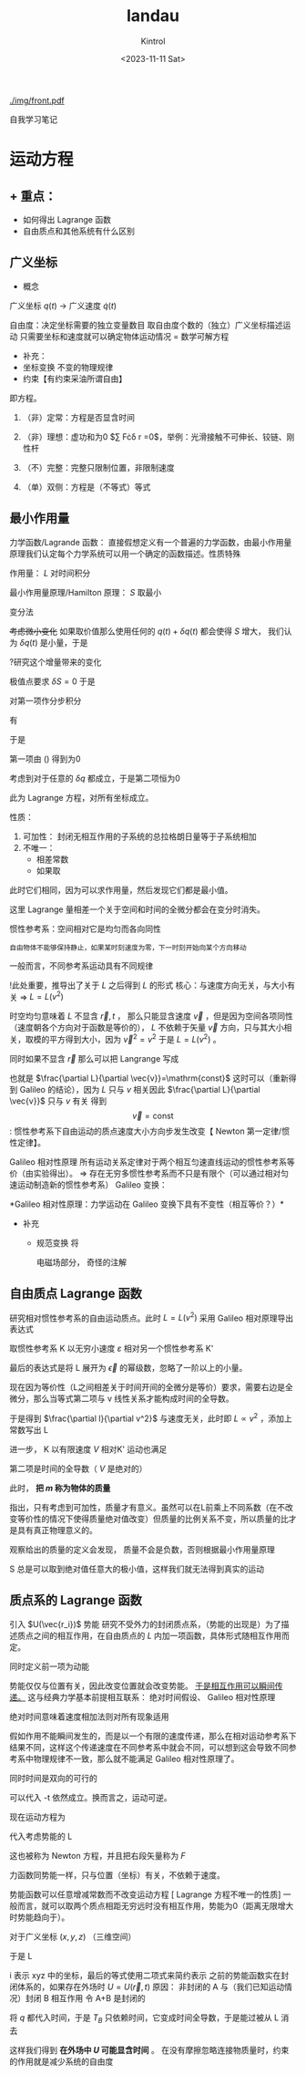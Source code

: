 #+title: landau
#+date: <2023-11-11 Sat>
#+author: Kintrol
#+options: toc:nil todo:nil

#+ATTR_LATEX: :width=.5\linewidth
#+caption: Here I come
[[./img/front.pdf]]
# [[./img/光圈.png]]
自我学习笔记
* 运动方程
** + 重点：
+ 如何得出 Lagrange 函数
+ 自由质点和其他系统有什么区别
** 广义坐标
+ 概念
  
广义坐标 $q(t)$ $\rightarrow$ 广义速度 $\dot{q}(t)$

#+begin_comment
符号上加点对时间求导/空间？
#+end_comment

自由度：决定坐标需要的独立变量数目
取自由度个数的（独立）广义坐标描述运动
只需要坐标和速度就可以确定物体运动情况 = 数学可解方程
#+begin_comment
这一点是因为牛顿的力学方程吗？因为 $F=ma=m\ddot{x}$ 它会构成二阶方程，因此初值条件是两个（零阶和一阶）
#+end_comment

+ 补充：
- 坐标变换
  不变的物理规律  
- 约束【有约束采油所谓自由】
即方程。
1. （非）定常：方程是否显含时间
2. （非）理想：虚功和为0 $\sum F\cdot\delta r =0$，举例：光滑接触不可伸长、铰链、刚性杆
   #+begin_comment
不懂？
   #+end_comment
3. （不）完整：完整只限制位置，非限制速度
4. （单）双侧：方程是（不等式）等式
** 最小作用量
力学函数/Lagrande 函数： 直接假想定义有一个普遍的力学函数，由最小作用量原理我们认定每个力学系统可以用一个确定的函数描述。性质特殊
\begin{equation}
\label{eq:defL}
L(q_i,\dot{q}_i,t)
\end{equation}
作用量： $L$ 对时间积分
\begin{equation}
\label{eq:defS}
S := \int\limits_{t_2}^{t_1}L(q,\dot{q},t)\mathrm{d}t
\end{equation}
最小作用量原理/Hamilton 原理：
$S$ 取最小

变分法

#+begin_comment
Landau 这里根本没提变分，只是说取一个很小量，使得过程很自然（可能对不料这后面显得优点难懂）
#+end_comment
 
+考虑微小变化+
如果取价值那么使用任何的 $q(t)+\delta q(t)$ 都会使得 $S$ 增大，
我们认为 $\delta q(t)$ 是小量，于是
\begin{equation}
\label{eq:3}
\delta q(t_1)=\delta q(t_2)
\end{equation}
?研究这个增量带来的变化
\begin{equation}
\label{eq:1}
S'- S = \int\limits_{t_2}^{t_1}L(q+\delta q,\dot{q}+\delta \dot{q},t)\mathrm{d}t - \int\limits_{t_2}^{t_1}L(q,\dot{q},t)\mathrm{d}t
\end{equation}  
极值点要求 $\delta S=0$
于是
\begin{equation}
\label{eq:2}
\int\limits_{t_2}^{t_1}(\frac{\partial L}{\partial q}\delta q+\frac{\partial L}{\partial \dot{q}})\mathrm{d}t=0
\end{equation}

#+begin_comment
?为什么不对时间求
因为上面
#+end_comment

对第一项作分步积分
\begin{equation}
\label{eq:7}
\delta L=\frac{\partial L}{\partial q}\delta q+\frac{\partial L}{\partial \dot{q}}\delta \dot{q}
\end{equation}
有
\begin{equation}
\label{eq:8}
\delta \dot{q}=\frac{\mathrm{d}}{\mathrm{d}t}\delta q
\end{equation}

于是
\begin{equation}
\label{eq:9}
\delta L =\frac{\partial L}{\partial q}+\frac{\mathrm{d}}{\mathrm{d}t}\frac{\partial L}{\partial \dot{q}}\delta q
\end{equation}


\begin{equation}
\label{eq:4}
\delta S=\frac{\partial L}{\partial \dot{q}}\big|^{t_2}_{t_1}+\int\limits_{t_2}^{t_1}(\frac{\partial L}{\partial q}-\frac{\mathrm{d}}{\mathrm{d}t}\frac{\partial L}{\partial \dot{q}})\delta q\mathrm{d}t=0
\end{equation}
#+begin_comment
认为 $\frac{\partial L}{\partial q}$ 是常量
#+end_comment

第一项由
(\ref{eq:3})
得到为0

考虑到对于任意的 $\delta q$ 都成立，于是第二项恒为0
\begin{equation}
\label{eq:LagrangeEqu}
\frac{\mathrm{d}}{\mathrm{d}t}\frac{\partial L}{\partial \dot{q}}=\frac{\partial L}{\partial q}
\end{equation}
此为 Lagrange 方程，对所有坐标成立。

#+begin_comment
?不清楚脚注中推导变分计算的方程称为 Euler 方程？
可能指（类似求导操作的）变分过程
#+end_comment

性质：
1. 可加性：
   封闭无相互作用的子系统的总拉格朗日量等于子系统相加
2. 不唯一：
   - 相差常数
   - 如果取
\begin{equation}
\label{eq:transform}
 L_2=L_1+\frac{\mathrm{d}}{\mathrm{d}t}f(q,t)
\end{equation}
     此时它们相同，因为可以求作用量，然后发现它们都是最小值。
\begin{equation}
\label{eq:6}
\begin{split}
S_2&=\int L_2 \mathrm{d}t=\int L_1\mathrm{d}t + \int\frac{\mathrm{d}}{\mathrm{d}t}f(q,t)\mathrm{d}t \\
&=S_1+\Delta f
\end{split}
\end{equation}
     这里 Lagrange 量相差一个关于空间和时间的全微分都会在变分时消失。

#+begin_comment
变分消失有一点奇怪
#+end_comment

惯性参考系：空间相对它是均匀而各向同性

#+begin_comment
均匀：？梯度为0
各向同性：？等价于不是空间的函数，或者对于空间等效为一个标量（而非适量或张量 | 电中极化率）
#+end_comment


#+begin_example
自由物体不能够保持静止，如果某时刻速度为零，下一时刻开始向某个方向移动
#+end_example
一般而言，不同参考系运动具有不同规律

!此处重要，推导出了关于 $L$ 之后得到 $L$ 的形式
核心：与速度方向无关，与大小有关 \(\Rightarrow\) $L=L(v^2)$

时空均匀意味着 $L$ 不显含 $\vec{r},t$ ， 那么只能显含速度 $\vec{v}$ ，但是因为空间各项同性（速度朝各个方向对于函数是等价的）， $L$ 不依赖于矢量 $\vec{v}$ 方向，只与其大小相关，取模的平方得到大小，因为 $\vec{v}^2=v^2$ 于是 $L=L(v^2)$ 。

同时如果不显含 $\vec{r}$ 那么可以把 Langrange 写成
\begin{equation}
\label{eq:10}
\frac{\partial L}{\partial \vec{r}}=0\Rightarrow \frac{\mathrm{d}}{\mathrm{d}t}\frac{\partial L}{\partial \dot{q}}=0
\end{equation}
也就是 $\frac{\partial L}{\partial \vec{v}}=\mathrm{const}$
这时可以（重新得到 Galileo 的结论），因为 $L$ 只与 $v$ 相关因此 $\frac{\partial L}{\partial \vec{v}}$ 只与 $v$ 有关
得到 $$\vec{v}=\mathrm{const}$$ :
惯性参考系下自由运动的质点速度大小方向步发生改变【 Newton 第一定律/惯性定律】。

#+begin_comment
这里的操作，数学虽然讲的通，但完全为物理服务，直观上给人一种知道答案编造出过程，但不得不令人折服。
大小使用平方：
物理还是很注意使用（）表示函数子标量自变量
#+end_comment



Galileo 相对性原理
所有运动关系定律对于两个相互匀速直线运动的惯性参考系等价（由实验得出）。 $\Rightarrow$ 存在无穷多惯性参考系而不只是有限个（可以通过相对匀速运动制造新的惯性参考系）
Galileo 变换：
\begin{eqnarray}
\label{eq:5}
\vec{r} & = & \vec{r}'+\vec{V}t\\
t&=&t'
\end{eqnarray}
*Galileo 相对性原理：力学运动在 Galileo 变换下具有不变性（相互等价？）*

+ 补充
  - 规范变换
    将
    
    电磁场部分，
    奇怪的注解
    
** 自由质点 Lagrange 函数
研究相对惯性参考系的自由运动质点。此时 $L=L(v^2)$
采用 Galileo 相对原理导出表达式
#+begin_comment
原文：依赖关系
感觉很有大佬轻蔑畅快的文风
#+end_comment
取惯性参考系 K 以无穷小速度 $\varepsilon$ 相对另一个惯性参考系 K'
\begin{equation}
\label{eq:11}
L'=L(v'^{2}x)=L((v+\varepsilon)^2)=L(v^2+2\vec{v}\cdot\vec{\varepsilon}+\epsilon^2)\approx L(v^2)+2 \frac{\partial L}{\partial v^2}\vec{v}\cdot\vec{\varepsilon}
\end{equation}
最后的表达式是将 L 展开为 $\vec{\epsilon}$ 的幂级数，忽略了一阶以上的小量。

#+begin_comment
我理解了物理为什么喜欢等号，约等于真的看起来好像很勉强
但我不知到怎么展开幂级数
#+end_comment
    
现在因为等价性（L之间相差关于时间开间的全微分是等价）要求，需要右边是全微分，那么当等式第二项与 v 线性关系才能构成时间的全导数。

#+begin_comment
有一点点勉强，充分必要性是否一定呢？
#+end_comment

于是得到 $\frac{\partial l}{\partial v^2}$ 与速度无关，此时即 $L\propto v^2$ ，添加上常数写出 L
\begin{equation}
\label{eq:12}
L=\frac{m}{2}v^2
\end{equation}

进一步， K 以有限速度 $V$ 相对K' 运动也满足
\begin{equation}
\label{eq:13}
L'=\frac{m}{2}v^2+2 \frac{m}{2}\vec{v}\cdot \vec{V}+\frac{m}{2}V^2=L+\frac{\mathrm{d}}{\mathrm{d}t}(2 \frac{m}{2}\vec{r}\cdot\vec{V}+\frac{m}{2}V^2)
\end{equation}
第二项是时间的全导数（ $V$ 是绝对的）

此时， *把  $m$ 称为物体的质量*

指出，只有考虑到可加性，质量才有意义。虽然可以在L前乘上不同系数（在不改变等价性的情况下使得质量绝对值改变）但质量的比例关系不变，所以质量的比才是具有真正物理意义的。

观察给出的质量的定义会发现，
质量不会是负数，否则根据最小作用量原理
\begin{equation}
\label{eq:14}
S=\int\limits_{t_2}^{t_1}\frac{mv^2}{2}\mathrm{d}t
\end{equation}
S 总是可以取到绝对值任意大的极小值，这样我们就无法得到真实的运动
#+begin_comment
可以发现我们始终讨论的是极小，
原文说快速离开1再快速到达2，我不知道为什么需要这个场景
#+end_comment

** 质点系的 Lagrange 函数
引入 $U(\vec{r_i})$ 势能
研究不受外力的封闭质点系，（势能的出现是）为了描述质点之间的相互作用，在自由质点的 $L$ 内加一项函数，具体形式随相互作用而定。
\begin{equation}
\label{eq:15}
L=\sum_i(\frac{m_1v^2_i}{2})-U(\vec{r}_1,\cdots)
\end{equation}
同时定义前一项为动能
\begin{equation}
\label{eq:20}
T_i:=\frac{m_iv_i^2}{2}
\end{equation}
势能仅仅与位置有关，因此改变位置就会改变势能。
_于是相互作用可以瞬间传递。_
这与经典力学基本前提相互联系：
绝对时间假设、 Galileo 相对性原理

绝对时间意味着速度相加法则对所有现象适用
#+begin_comment
一个物体速度改变，那么所人观察者看到的速度变化都是一样的（位移改变）
#+end_comment
假如作用不能瞬间发生的，而是以一个有限的速度传递，那么在相对运动参考系下结果不同，这样这个传递速度在不同参考系中就会不同，可以想到这会导致不同参考系中物理规律不一致，那么就不能满足 Galileo 相对性原理了。

#+begin_comment
K' 对 K 的速度为 V （由 Galileo K 中的速度变化是 $\Delta v$ 在 K' 是 $\Delta v+V$），现在 K 中
#+end_comment

同时时间是双向的可行的
#+begin_comment
热力学决定了时间的单向——熵增
#+end_comment
可以代入 -t 依然成立。换而言之，运动可逆。

现在运动方程为
\begin{equation}
\label{eq:16}
\frac{\mathrm{d}}{\mathrm{d}t}\frac{\partial L}{\partial \vec{v}}=\frac{\partial L}{\partial \vec{r}}
\end{equation}
代入考虑势能的 L
\begin{equation}
\label{eq:17}
\frac{\mathrm{d}}{\mathrm{d}t}m\vec{v}=-\frac{\partial U}{\partial \vec{r}}
\end{equation}
这也被称为 Newton 方程，并且把右段矢量称为 $F$
\begin{equation}
\label{eq:18}
\vec{F} := -\frac{\partial U}{\partial \vec{r}}
\end{equation}
#+begin_comment
由姚珩老师我以为 F 只是函数，现在可以从先假定有势能再得到力的角度了。
力更加彻底和相互作用联系在了一起
似乎出现拉好多次先假定有这个函数 U,L 之后在推导具体形式
这很像数学存在定理（尽管这里是假设就存在）
#+end_comment
力函数同势能一样，只与位置（坐标）有关，不依赖于速度。

势能函数可以任意增减常数而不改变运动方程 [ Lagrange 方程不唯一的性质]
一般而言，就可以取两个质点相距无穷远时没有相互作用，势能为0（距离无限增大时势能趋向于）。


对于广义坐标 $(x,y,z)$ （三维空间）
\begin{equation}
\label{eq:21}
% x_a=f_a(q_1\cdots q_s),\quad \dot{x}_a=\sum_k \frac{\partial f_a}{\partial q_k}
x=f(q_1\cdots q_s),\quad \dot{x}=\sum_k \frac{\partial f}{\partial q_k}
\end{equation}
#+begin_comment
原文 a 是第 a 个质点
#+end_comment
于是 L
\begin{equation}
\label{eq:22}
L=\frac{1}{2}m\dot{r}^2-U=\frac{1}{2}m\sum(\dot{x}^2+\dot{y}^2+\dot{z}^2)-U=\frac{1}{2}m\sum_i^3(\sum_k \frac{\partial f_{a}}{\partial q_k})_{i}-U
=\frac{1}{2}m\sum_{i,k}a_{ik}\dot{q}_i\dot{q}_k-U(q)
\end{equation}
i 表示 xyz 中的坐标，最后的等式使用二项式来简约表示
之前的势能函数实在封闭体系的，如果存在外场时 $U=U(\vec{r},t)$
原因：
非封闭的 A 与（我们已知运动情况）封闭 B 相互作用
令 A+B 是封闭的

\begin{equation}
\label{eq:19}
L=T_A(q_A,\dot{a}_A)+T_B(q_B,\dot{q}_B)-U(q_A,q_B)
\end{equation}
将 $q$ 都代入时间，于是 $T_B$ 只依赖时间，它变成时间全导数，于是能过被从 L 消去
#+begin_comment
这里是我对物理的一个疑问
怎么把时间带进去就变成与时间相关，而原来的函数不也是依赖时间的吗
对自变量的考虑让我感到很不能理解
#+end_comment
\begin{equation}
\label{eq:23}
L_A=T_A(q_A,\dot{q}_A)-U(q_A,q_B(t))
\end{equation}
这样我们得到 *在外场中 $U$ 可能显含时间* 。
在没有摩擦忽略连接物质量时，约束的作用就是减少系统的自由度
#+begin_comment
最后一句？
#+end_comment
